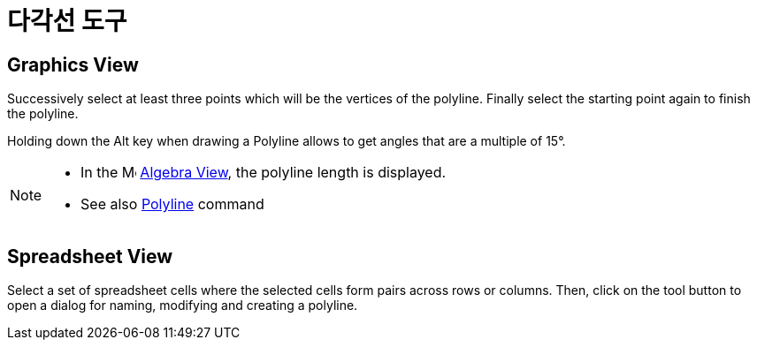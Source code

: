 = 다각선 도구
:page-en: tools/Polyline
ifdef::env-github[:imagesdir: /ko/modules/ROOT/assets/images]

== Graphics View

Successively select at least three points which will be the vertices of the polyline. Finally select the starting point
again to finish the polyline.

Holding down the [.kcode]#Alt# key when drawing a Polyline allows to get angles that are a multiple of 15°.

[NOTE]
====

* In the image:16px-Menu_view_algebra.svg.png[Menu view algebra.svg,width=16,height=16]
xref:/s_index_php?title=Algebra_View_action=edit_redlink=1.adoc[Algebra View], the polyline length is displayed.
* See also xref:/s_index_php?title=Polyline_Command_action=edit_redlink=1.adoc[Polyline] command

====

== Spreadsheet View

Select a set of spreadsheet cells where the selected cells form pairs across rows or columns. Then, click on the tool
button to open a dialog for naming, modifying and creating a polyline.
